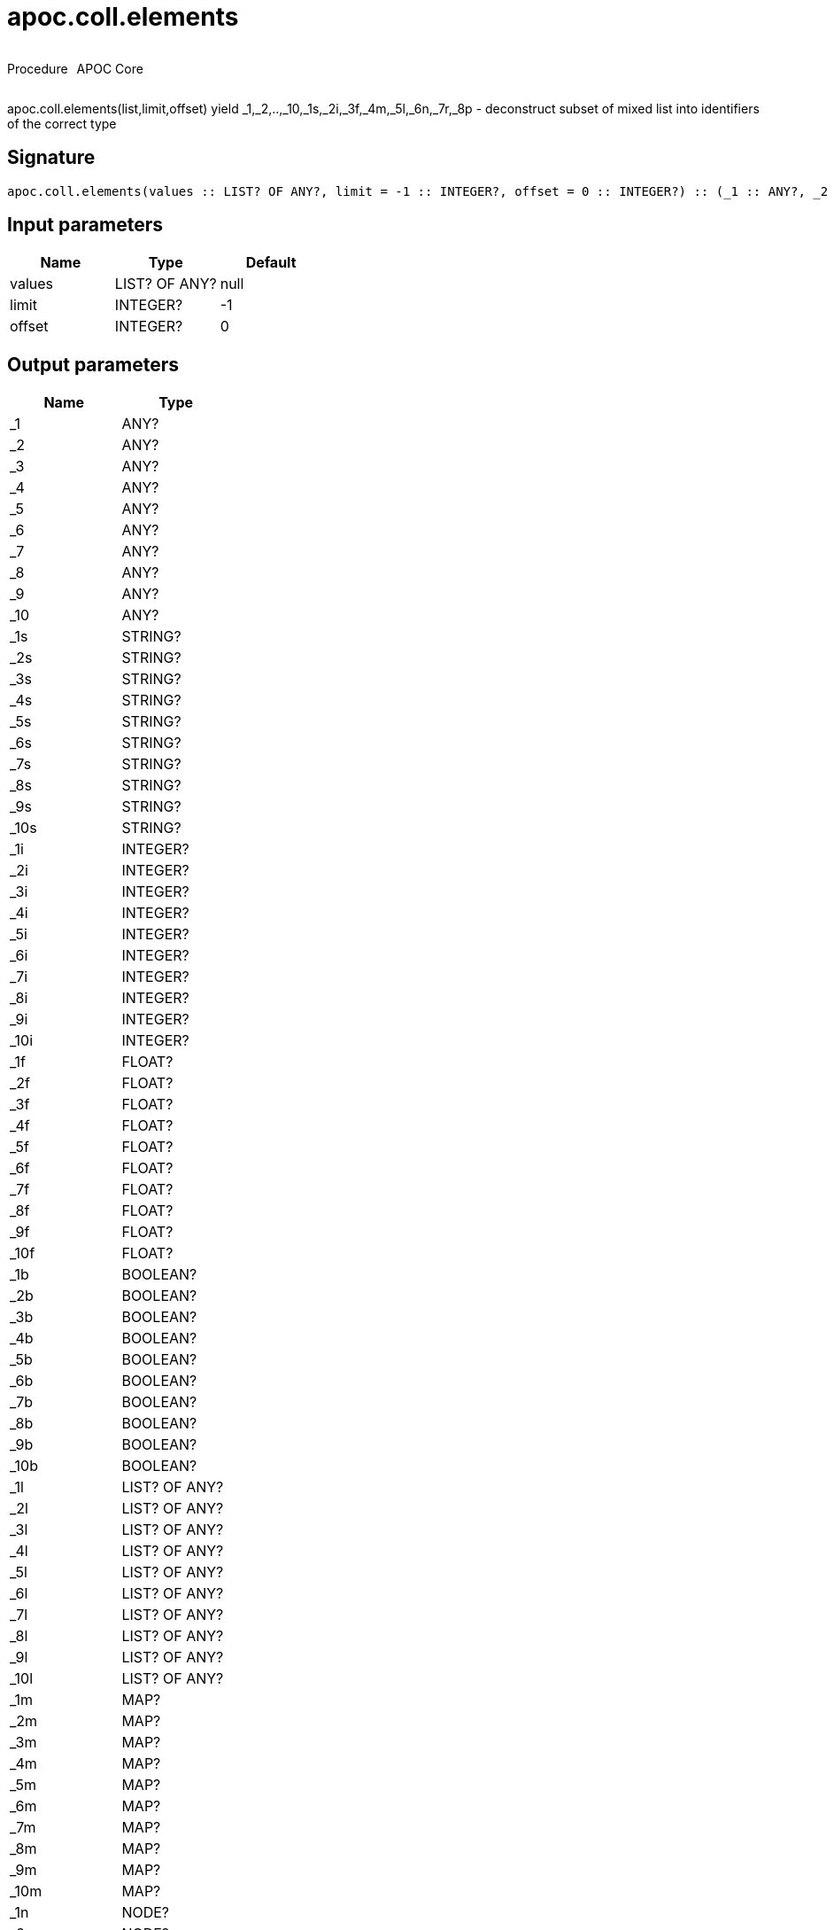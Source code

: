 ////
This file is generated by DocsTest, so don't change it!
////

= apoc.coll.elements
:description: This section contains reference documentation for the apoc.coll.elements procedure.



++++
<div style='display:flex'>
<div class='paragraph type procedure'><p>Procedure</p></div>
<div class='paragraph release core' style='margin-left:10px;'><p>APOC Core</p></div>
</div>
++++

apoc.coll.elements(list,limit,offset) yield _1,_2,..,_10,_1s,_2i,_3f,_4m,_5l,_6n,_7r,_8p - deconstruct subset of mixed list into identifiers of the correct type

== Signature

[source]
----
apoc.coll.elements(values :: LIST? OF ANY?, limit = -1 :: INTEGER?, offset = 0 :: INTEGER?) :: (_1 :: ANY?, _2 :: ANY?, _3 :: ANY?, _4 :: ANY?, _5 :: ANY?, _6 :: ANY?, _7 :: ANY?, _8 :: ANY?, _9 :: ANY?, _10 :: ANY?, _1s :: STRING?, _2s :: STRING?, _3s :: STRING?, _4s :: STRING?, _5s :: STRING?, _6s :: STRING?, _7s :: STRING?, _8s :: STRING?, _9s :: STRING?, _10s :: STRING?, _1i :: INTEGER?, _2i :: INTEGER?, _3i :: INTEGER?, _4i :: INTEGER?, _5i :: INTEGER?, _6i :: INTEGER?, _7i :: INTEGER?, _8i :: INTEGER?, _9i :: INTEGER?, _10i :: INTEGER?, _1f :: FLOAT?, _2f :: FLOAT?, _3f :: FLOAT?, _4f :: FLOAT?, _5f :: FLOAT?, _6f :: FLOAT?, _7f :: FLOAT?, _8f :: FLOAT?, _9f :: FLOAT?, _10f :: FLOAT?, _1b :: BOOLEAN?, _2b :: BOOLEAN?, _3b :: BOOLEAN?, _4b :: BOOLEAN?, _5b :: BOOLEAN?, _6b :: BOOLEAN?, _7b :: BOOLEAN?, _8b :: BOOLEAN?, _9b :: BOOLEAN?, _10b :: BOOLEAN?, _1l :: LIST? OF ANY?, _2l :: LIST? OF ANY?, _3l :: LIST? OF ANY?, _4l :: LIST? OF ANY?, _5l :: LIST? OF ANY?, _6l :: LIST? OF ANY?, _7l :: LIST? OF ANY?, _8l :: LIST? OF ANY?, _9l :: LIST? OF ANY?, _10l :: LIST? OF ANY?, _1m :: MAP?, _2m :: MAP?, _3m :: MAP?, _4m :: MAP?, _5m :: MAP?, _6m :: MAP?, _7m :: MAP?, _8m :: MAP?, _9m :: MAP?, _10m :: MAP?, _1n :: NODE?, _2n :: NODE?, _3n :: NODE?, _4n :: NODE?, _5n :: NODE?, _6n :: NODE?, _7n :: NODE?, _8n :: NODE?, _9n :: NODE?, _10n :: NODE?, _1r :: RELATIONSHIP?, _2r :: RELATIONSHIP?, _3r :: RELATIONSHIP?, _4r :: RELATIONSHIP?, _5r :: RELATIONSHIP?, _6r :: RELATIONSHIP?, _7r :: RELATIONSHIP?, _8r :: RELATIONSHIP?, _9r :: RELATIONSHIP?, _10r :: RELATIONSHIP?, _1p :: PATH?, _2p :: PATH?, _3p :: PATH?, _4p :: PATH?, _5p :: PATH?, _6p :: PATH?, _7p :: PATH?, _8p :: PATH?, _9p :: PATH?, _10p :: PATH?, elements :: INTEGER?)
----

== Input parameters
[.procedures, opts=header]
|===
| Name | Type | Default 
|values|LIST? OF ANY?|null
|limit|INTEGER?|-1
|offset|INTEGER?|0
|===

== Output parameters
[.procedures, opts=header]
|===
| Name | Type 
|_1|ANY?
|_2|ANY?
|_3|ANY?
|_4|ANY?
|_5|ANY?
|_6|ANY?
|_7|ANY?
|_8|ANY?
|_9|ANY?
|_10|ANY?
|_1s|STRING?
|_2s|STRING?
|_3s|STRING?
|_4s|STRING?
|_5s|STRING?
|_6s|STRING?
|_7s|STRING?
|_8s|STRING?
|_9s|STRING?
|_10s|STRING?
|_1i|INTEGER?
|_2i|INTEGER?
|_3i|INTEGER?
|_4i|INTEGER?
|_5i|INTEGER?
|_6i|INTEGER?
|_7i|INTEGER?
|_8i|INTEGER?
|_9i|INTEGER?
|_10i|INTEGER?
|_1f|FLOAT?
|_2f|FLOAT?
|_3f|FLOAT?
|_4f|FLOAT?
|_5f|FLOAT?
|_6f|FLOAT?
|_7f|FLOAT?
|_8f|FLOAT?
|_9f|FLOAT?
|_10f|FLOAT?
|_1b|BOOLEAN?
|_2b|BOOLEAN?
|_3b|BOOLEAN?
|_4b|BOOLEAN?
|_5b|BOOLEAN?
|_6b|BOOLEAN?
|_7b|BOOLEAN?
|_8b|BOOLEAN?
|_9b|BOOLEAN?
|_10b|BOOLEAN?
|_1l|LIST? OF ANY?
|_2l|LIST? OF ANY?
|_3l|LIST? OF ANY?
|_4l|LIST? OF ANY?
|_5l|LIST? OF ANY?
|_6l|LIST? OF ANY?
|_7l|LIST? OF ANY?
|_8l|LIST? OF ANY?
|_9l|LIST? OF ANY?
|_10l|LIST? OF ANY?
|_1m|MAP?
|_2m|MAP?
|_3m|MAP?
|_4m|MAP?
|_5m|MAP?
|_6m|MAP?
|_7m|MAP?
|_8m|MAP?
|_9m|MAP?
|_10m|MAP?
|_1n|NODE?
|_2n|NODE?
|_3n|NODE?
|_4n|NODE?
|_5n|NODE?
|_6n|NODE?
|_7n|NODE?
|_8n|NODE?
|_9n|NODE?
|_10n|NODE?
|_1r|RELATIONSHIP?
|_2r|RELATIONSHIP?
|_3r|RELATIONSHIP?
|_4r|RELATIONSHIP?
|_5r|RELATIONSHIP?
|_6r|RELATIONSHIP?
|_7r|RELATIONSHIP?
|_8r|RELATIONSHIP?
|_9r|RELATIONSHIP?
|_10r|RELATIONSHIP?
|_1p|PATH?
|_2p|PATH?
|_3p|PATH?
|_4p|PATH?
|_5p|PATH?
|_6p|PATH?
|_7p|PATH?
|_8p|PATH?
|_9p|PATH?
|_10p|PATH?
|elements|INTEGER?
|===

xref::data-structures/collection-list-functions.adoc[More documentation of apoc.coll.elements,role=more information]

